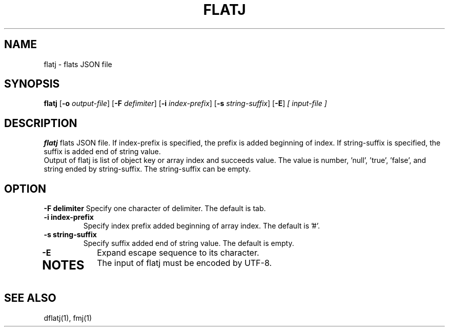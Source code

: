 .TH FLATJ 1 2022-01-30 "" "Flat JSON User's Manual"
.SH NAME
flatj \- flats JSON file
.SH SYNOPSIS
.B flatj
.RB [ \-o
.IR output-file ]
.RB [ \-F
.IR defimiter ]
.RB [ \-i
.IR index-prefix ]
.RB [ \-s
.IR string-suffix ]
.RB [ \-E ]
.I [ input-file ]
.SH DESCRIPTION
.B flatj
flats JSON file. If index-prefix is specified, the prefix is added beginning of index.
If string-suffix is specified, the suffix is added end of string value.
.br
Output of flatj is list of object key or array index and succeeds value.
The value is number, 'null', 'true', 'false', and string ended by string-suffix.
The string-suffix can be empty.
.SH OPTION
.B \-\^F " delimiter"
Specify one character of delimiter. The default is tab.
.TP
.B \-\^i " index-prefix"
Specify index prefix added beginning of array index. The default is '#'.
.TP
.B \-\^s " string-suffix"
Specify suffix added end of string value. The default is empty.
.TP
.B \-\^E
Expand escape sequence to its character.
.TP
.SH NOTES
The input of flatj must be encoded by UTF-8.
.SH "SEE ALSO"
dflatj(1), fmj(1)

